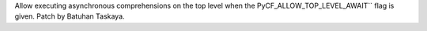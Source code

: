 Allow executing asynchronous comprehensions on the top level when the
PyCF_ALLOW_TOP_LEVEL_AWAIT`` flag is given. Patch by Batuhan Taskaya.
